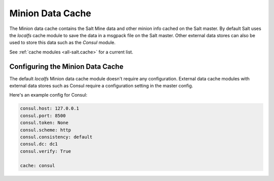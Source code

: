 .. _cache:

=================
Minion Data Cache
=================

The Minion data cache contains the Salt Mine data and other minion info cached
on the Salt master.  By default Salt uses the `localfs` cache module to save
the data in a msgpack file on the Salt master.  Other external data stores can
also be used to store this data such as the `Consul` module.

See :ref:`cache modules <all-salt.cache>` for a current list.


Configuring the Minion Data Cache
=================================

The default `localfs` Minion data cache module doesn't require any
configuration.  External data cache modules with external data stores such as
Consul require a configuration setting in the master config.

Here's an example config for Consul:

.. code-block:: yaml

    consul.host: 127.0.0.1
    consul.port: 8500
    consul.token: None
    consul.scheme: http
    consul.consistency: default
    consul.dc: dc1
    consul.verify: True

    cache: consul
